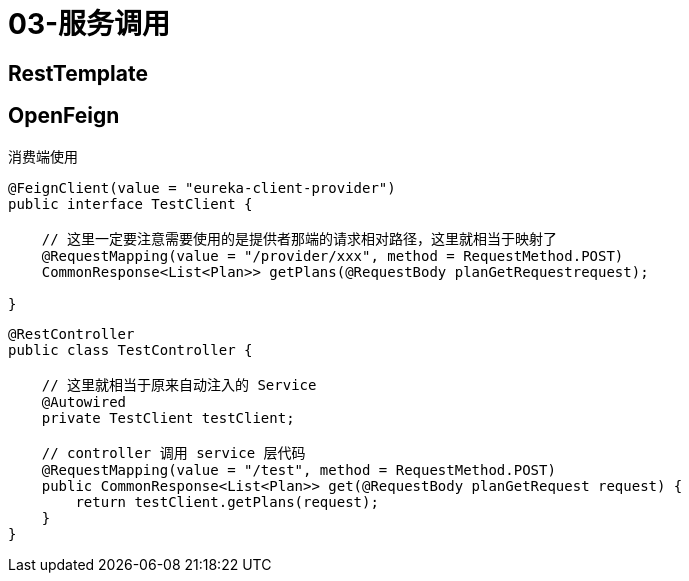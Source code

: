 
= 03-服务调用

== RestTemplate

== OpenFeign

消费端使用

[source,java]
----
@FeignClient(value = "eureka-client-provider")
public interface TestClient {

    // 这里一定要注意需要使用的是提供者那端的请求相对路径，这里就相当于映射了
    @RequestMapping(value = "/provider/xxx", method = RequestMethod.POST)
    CommonResponse<List<Plan>> getPlans(@RequestBody planGetRequestrequest);

}
----

[source,java]
----
@RestController
public class TestController {

    // 这里就相当于原来自动注入的 Service
    @Autowired
    private TestClient testClient;

    // controller 调用 service 层代码
    @RequestMapping(value = "/test", method = RequestMethod.POST)
    public CommonResponse<List<Plan>> get(@RequestBody planGetRequest request) {
        return testClient.getPlans(request);
    }
}
----
